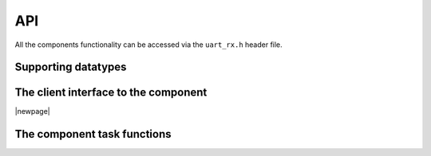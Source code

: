 API
===

All the components functionality can be accessed via the ``uart_rx.h``
header file.

Supporting datatypes
--------------------

.. doxygenenum:: uart_rx_parity

The client interface to the component
-------------------------------------

.. doxygeninterface:: uart_rx_if

|newpage|

The component task functions
----------------------------

.. doxygenfunction:: uart_rx

